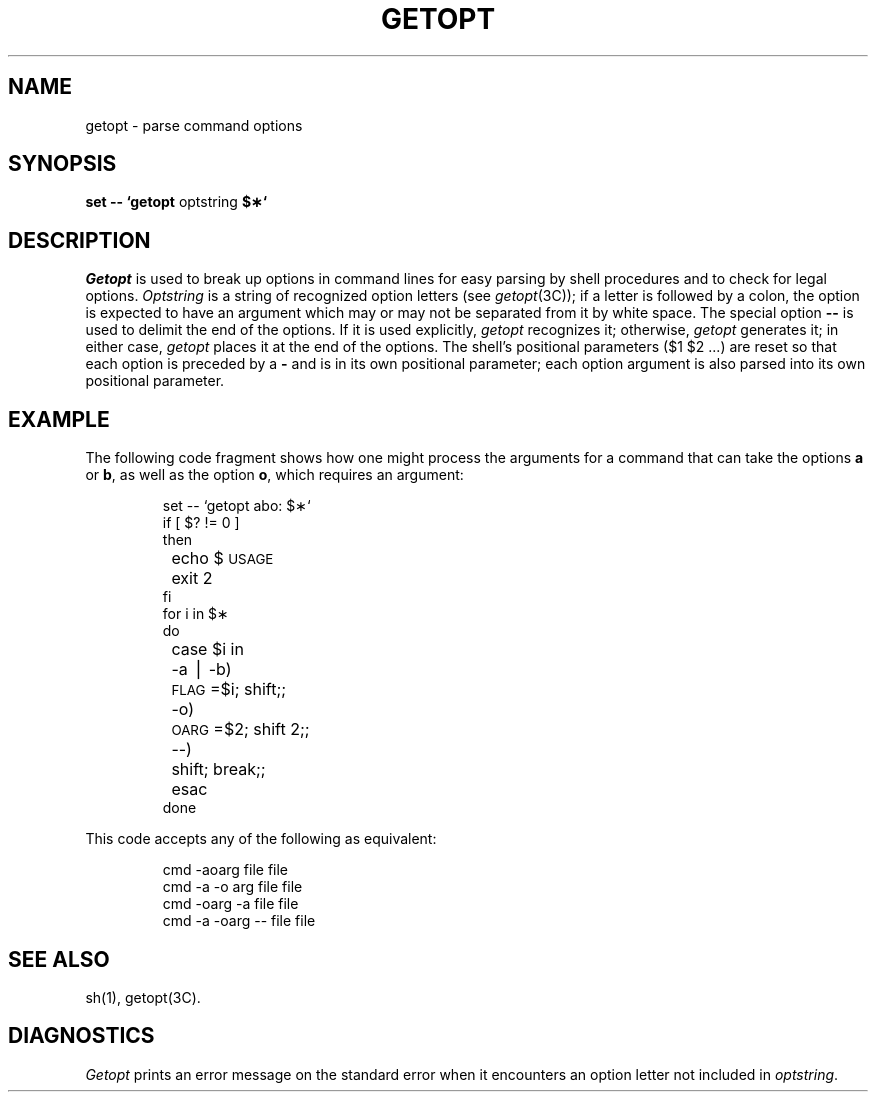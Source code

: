.if t .ds ' \h@.05m@\s+4\v@.333m@\'\v@-.333m@\s-4\h@.05m@
.if n .ds ' '
.if t .ds ` \h@.05m@\s+4\v@.333m@\`\v@-.333m@\s-4\h@.05m@
.if n .ds ` `
.TH GETOPT 1
.SH NAME
getopt \- parse command options
.SH SYNOPSIS
.B set \-\- \*`getopt
optstring
.B $\(**\*`
.SH DESCRIPTION
.I Getopt\^
is used to break up options in command lines for easy parsing by shell
procedures and to check for legal options.
.I Optstring\^
is a string of recognized option letters (see \fIgetopt\fP(3C));
if a letter is followed by a colon, the option
is expected to have an argument which may or
may not be separated from it by white space.
The special option \fB\-\-\fP is used to delimit the end of the
options.
If it is used explicitly,
.I getopt\^
recognizes it;
otherwise,
.I getopt\^
generates it;
in either case,
.I getopt\^
places it
at the end
of the options.
The shell's positional parameters ($1 $2 .\|.\|.\|) are reset
so that each option
is preceded by a \fB\-\fP and is in its own positional parameter;
each option
argument is also parsed into its own positional parameter.
.SH EXAMPLE
The following code fragment shows how one might process the arguments
for a command that can take the options
.B a
or
.BR b ,
as well as the option
.BR o ,
which requires an argument:
.PP
.RS
.nf
.ss 18
.ta +.5i +1i
set \-\- \*`getopt abo: $\(**\*`
if [ $? != 0 ]
then
	echo $\s-1USAGE\s+1
	exit 2
fi
for i in $\(**
do
	case $i in
	\-a \(bv \-b)	\s-1FLAG\s+1=$i; shift;;
	\-o)	\s-1OARG\s+1=$2; shift 2;;
	\-\-)	shift; break;;
	esac
done
.fi
.ta
.ss 12
.RE
.PP
This code accepts any of the following as equivalent:
.PP
.RS
.nf
.ss 18
cmd \-aoarg file file
cmd \-a \-o arg file file
cmd \-oarg \-a file file
cmd \-a \-oarg \-\- file file
.fi
.ss 12
.RE
.SH SEE ALSO
sh(1),
getopt(3C).
.SH DIAGNOSTICS
.I Getopt\^
prints an error message on
the standard error
when it encounters an option letter not included in
.IR optstring .
.\"	@(#)getopt.1	1.3	

